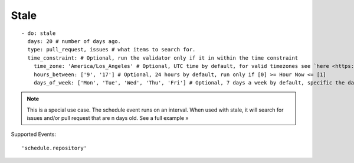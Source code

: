Stale
^^^^^^^^^^^^^^

::

    - do: stale
      days: 20 # number of days ago.
      type: pull_request, issues # what items to search for.
      time_constraint: # Optional, run the validator only if it in within the time constraint
        time_zone: 'America/Los_Angeles' # Optional, UTC time by default, for valid timezones see `here <https://momentjs.com/timezone/>`_
        hours_between: ['9', '17'] # Optional, 24 hours by default, run only if [0] >= Hour Now <= [1]
        days_of_week: ['Mon', 'Tue', 'Wed', 'Thu', 'Fri'] # Optional, 7 days a week by default, specific the days of the week in which to run the validator

.. note::
    This is a special use case. The schedule event runs on an interval. When used with stale, it will search for issues and/or pull request that are n days old. See a full example »

Supported Events:
::

    'schedule.repository'